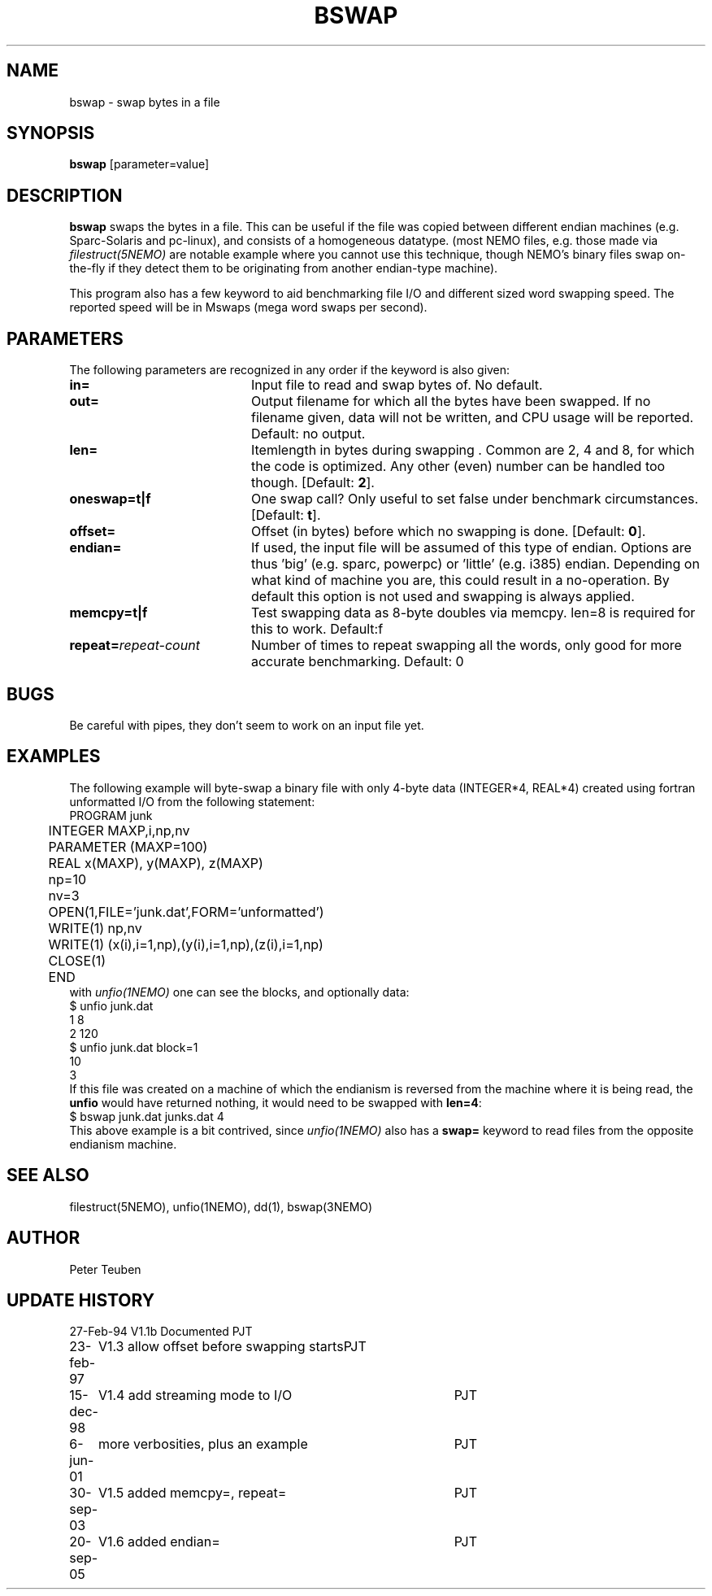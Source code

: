 .TH BSWAP 1NEMO "20 September 2005"
.SH NAME
bswap \- swap bytes in a file
.SH SYNOPSIS
\fBbswap\fP [parameter=value]
.SH DESCRIPTION
\fBbswap\fP swaps the bytes in a file. This can be
useful if the file was copied between different endian machines
(e.g. Sparc-Solaris and pc-linux),
and consists of a homogeneous datatype. (most NEMO files,
e.g. those made via \fIfilestruct(5NEMO)\fP are
notable example where you cannot use this technique, though NEMO's
binary files swap on-the-fly if they detect them to be
originating from another endian-type machine).
.PP
This program also has a few keyword to aid benchmarking file I/O
and different sized word swapping speed. The reported speed
will be in Mswaps (mega word swaps per second).
.SH PARAMETERS
The following parameters are recognized in any order if the keyword
is also given:
.TP 20
\fBin=\fP
Input file to read and swap bytes of. No default.
.TP
\fBout=\fP
Output filename for which all the bytes have been swapped.
If no filename given, data will not be written, and CPU
usage will be reported. Default: no output.
.TP
\fBlen=\fP
Itemlength in bytes during swapping . Common are 2, 4 and 8, for
which the code is optimized. Any other (even) number can be handled
too though. [Default: \fB2\fP].
.TP
\fBoneswap=t|f\fP
One swap call? Only useful to set false under benchmark circumstances.
[Default: \fBt\fP].
.TP
\fBoffset=\fP
Offset (in bytes) before which no swapping is done.
[Default: \fB0\fP].
.TP
\fBendian=\fP
If used, the input file will be assumed of this type of endian.
Options are thus 'big' (e.g. sparc, powerpc) or 'little' (e.g. i385) 
endian.
Depending on what kind of machine you are, this could result in a 
no-operation. 
By default this option is not used and swapping is always applied.
.TP
\fBmemcpy=t|f\fP
Test swapping data as 8-byte doubles via memcpy. len=8 is required for
this to work. Default:f 
.TP
\fBrepeat=\fP\fIrepeat-count\fP
Number of times to repeat swapping all the words, 
only good for more accurate benchmarking. Default: 0
.SH BUGS
Be careful with pipes, they don't seem to work on an input file yet.
.SH EXAMPLES
The following example will byte-swap a binary file with only 4-byte 
data (INTEGER*4, REAL*4) created using fortran unformatted I/O from the 
following statement:
.nf
	PROGRAM junk
	INTEGER MAXP,i,np,nv
	PARAMETER (MAXP=100)
	REAL x(MAXP), y(MAXP), z(MAXP)

	np=10
	nv=3
	OPEN(1,FILE='junk.dat',FORM='unformatted')
	WRITE(1) np,nv
	WRITE(1) (x(i),i=1,np),(y(i),i=1,np),(z(i),i=1,np)
	CLOSE(1)

	END
.fi
with \fIunfio(1NEMO)\fP one can see the blocks, and optionally data:
.nf
    $ unfio junk.dat
    1   8
    2   120
    $ unfio junk.dat block=1
    10
    3
.fi
If this file was created on a machine of which the endianism is reversed
from the machine where it is being read, the \fBunfio\fP would have
returned nothing, it would need to be swapped with \fBlen=4\fP:
.nf
    $ bswap junk.dat junks.dat 4
.fi
This above example is a bit contrived, since \fIunfio(1NEMO)\fP also
has a \fBswap=\fP keyword to read files from the opposite endianism machine.
.SH SEE ALSO
filestruct(5NEMO), unfio(1NEMO), dd(1), bswap(3NEMO)
.SH AUTHOR
Peter Teuben
.SH UPDATE HISTORY
.nf
.ta +1.0i +4.0i
27-Feb-94	V1.1b Documented	PJT
23-feb-97	V1.3 allow offset before swapping starts	PJT
15-dec-98	V1.4 add streaming mode to I/O    	PJT
6-jun-01	more verbosities, plus an example	PJT
30-sep-03	V1.5 added memcpy=, repeat=	PJT
20-sep-05	V1.6 added endian=	PJT
.fi
